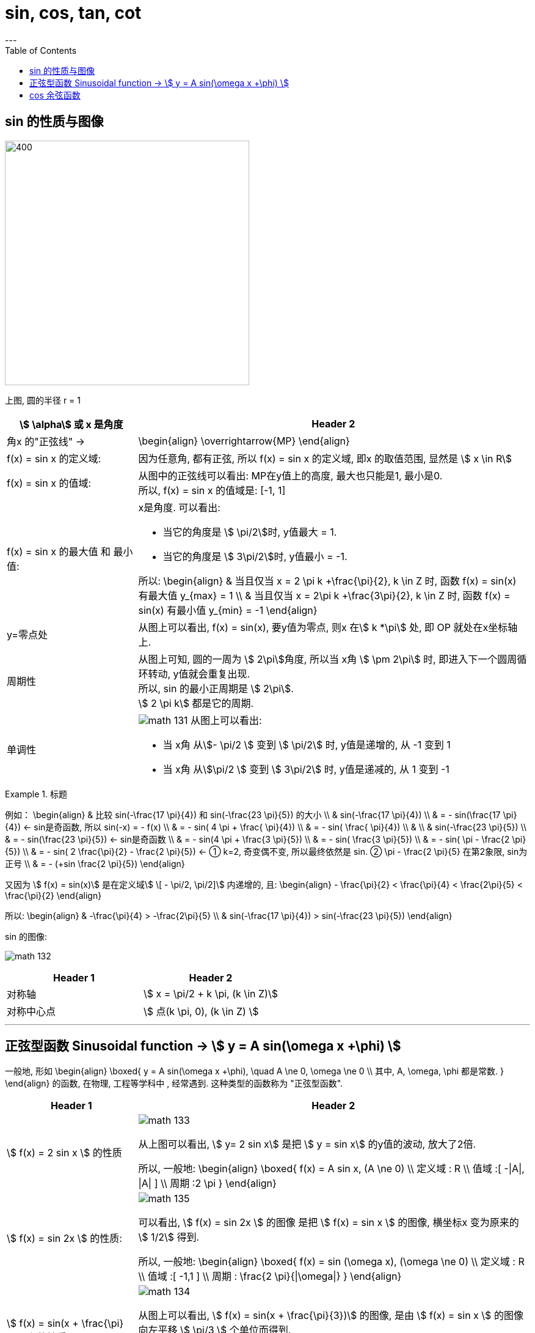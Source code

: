 
= sin, cos, tan, cot
:toc:
---


== sin 的性质与图像

image:img_math/math_130.svg[400,400]

上图, 圆的半径 r = 1

[cols="1a,3a"]
|===
|stem:[ \alpha] 或 x 是角度 |Header 2

|角x 的"正弦线" ->
|\begin{align}
\overrightarrow{MP}
\end{align}

|f(x) = sin x 的定义域:
|因为任意角, 都有正弦, 所以 f(x) = sin x 的定义域, 即x 的取值范围, 显然是 stem:[  x \in R]

|f(x) = sin x 的值域:
|从图中的正弦线可以看出: MP在y值上的高度, 最大也只能是1, 最小是0.  +
所以, f(x) = sin x 的值域是: [-1, 1]

|f(x) = sin x 的最大值 和 最小值:
|x是角度. 可以看出:

- 当它的角度是 stem:[ \pi/2]时, y值最大 = 1.
- 当它的角度是 stem:[ 3\pi/2]时, y值最小 = -1.

所以:
\begin{align}
& 当且仅当 x =  2 \pi k +\frac{\pi}{2}, k \in Z 时, 函数 f(x) = sin(x) 有最大值 y_{max} = 1 \\
& 当且仅当 x =  2\pi k +\frac{3\pi}{2}, k \in Z 时, 函数 f(x) = sin(x) 有最小值 y_{min} = -1
\end{align}

|y=零点处
|从图上可以看出, f(x) = sin(x), 要y值为零点, 则x 在stem:[ k *\pi] 处, 即 OP 就处在x坐标轴上.


|周期性
|从图上可知, 圆的一周为 stem:[ 2\pi]角度, 所以当 x角 stem:[ \pm 2\pi] 时, 即进入下一个圆周循环转动, y值就会重复出现.  +
所以, sin 的最小正周期是 stem:[ 2\pi].  +
stem:[ 2 \pi k] 都是它的周期.

|单调性
|image:img_math/math_131.svg[]
从图上可以看出:

- 当 x角 从stem:[- \pi/2 ] 变到 stem:[ \pi/2] 时, y值是递增的, 从 -1 变到 1
- 当 x角 从stem:[\pi/2 ] 变到 stem:[ 3\pi/2] 时, y值是递减的, 从 1 变到 -1

|===

.标题
====
例如：
\begin{align}
& 比较 sin(-\frac{17 \pi}{4}) 和 sin(-\frac{23 \pi}{5}) 的大小 \\
&   sin(-\frac{17 \pi}{4}) \\
& = - sin(\frac{17 \pi}{4})  <- sin是奇函数, 所以 sin(-x) = - f(x) \\
& = - sin( 4 \pi + \frac{ \pi}{4})  \\
& = - sin( \frac{ \pi}{4})  \\
& \\
& sin(-\frac{23 \pi}{5}) \\
& = - sin(\frac{23 \pi}{5})  <- sin是奇函数 \\
& = - sin(4 \pi + \frac{3 \pi}{5}) \\
& = - sin( \frac{3 \pi}{5}) \\
& = - sin( \pi - \frac{2 \pi}{5}) \\
& = - sin( 2 \frac{\pi}{2} - \frac{2 \pi}{5}) <- ① k=2, 奇变偶不变, 所以最终依然是 sin. ② \pi - \frac{2 \pi}{5} 在第2象限, sin为正号 \\
& = - (+sin  \frac{2 \pi}{5})
\end{align}

又因为 stem:[ f(x) =  sin(x)] 是在定义域stem:[ \[ - \pi/2, \pi/2\]] 内递增的, 且:
\begin{align}
- \frac{\pi}{2} < \frac{\pi}{4} < \frac{2\pi}{5} < \frac{\pi}{2}
\end{align}

所以:
\begin{align}
& -\frac{\pi}{4} > -\frac{2\pi}{5} \\
& sin(-\frac{17 \pi}{4}) > sin(-\frac{23 \pi}{5})
\end{align}
====

sin 的图像:

image:img_math/math_132.svg[]


|===
|Header 1 |Header 2

|对称轴
|stem:[ x = \pi/2 + k \pi, (k \in Z)]

|对称中心点
|stem:[ 点(k \pi, 0), (k \in Z) ]
|===

---

== 正弦型函数 Sinusoidal function -> stem:[ y = A sin(\omega x +\phi) ]

一般地, 形如
\begin{align}
\boxed{
 y = A sin(\omega x +\phi), \quad A \ne 0, \omega \ne 0 \\
其中, A, \omega, \phi 都是常数.
}
\end{align}
的函数, 在物理, 工程等学科中 , 经常遇到. 这种类型的函数称为 "正弦型函数".



[cols="1a,3a"]
|===
|Header 1 |Header 2

|stem:[ f(x) = 2 sin x ] 的性质
|image:img_math/math_133.png[]

从上图可以看出, stem:[  y= 2 sin x] 是把 stem:[  y = sin x] 的y值的波动, 放大了2倍.

所以, 一般地:
\begin{align}
\boxed{
f(x) = A sin x, (A \ne 0) \\
定义域 : R \\
值域 :[ -\|A\|, \|A\| ] \\
周期 :2 \pi
}
\end{align}



|stem:[ f(x) = sin 2x ] 的性质:
|image:img_math/math_135.png[]

可以看出, stem:[ f(x) = sin 2x ] 的图像 是把 stem:[ f(x) = sin x ] 的图像, 横坐标x 变为原来的 stem:[  1/2] 得到.

所以, 一般地:
\begin{align}
\boxed{
f(x) = sin (\omega x), (\omega \ne 0) \\
定义域 : R \\
值域 :[ -1,1 ] \\
周期 : \frac{2 \pi}{\|\omega\|}
}
\end{align}



| stem:[ f(x) = sin(x + \frac{\pi}{3})] 的性质:
|image:img_math/math_134.png[]

从图上可以看出, stem:[   f(x) = sin(x + \frac{\pi}{3})] 的图像, 是由 stem:[ f(x) = sin x ] 的图像向左平移 stem:[ \pi/3 ] 个单位而得到.

所以, 一般地:
\begin{align}
\boxed{
f(x) =  sin (x + \phi), (A \ne 0) \\
定义域 : R \\
值域 : [-1, 1] \\
周期 :2 \pi
}
\end{align}



| stem:[ f(x) =3 sin(2x + \frac{\pi}{3})] 的性质:
|image:img_math/math_136.png[]

把 stem:[ y = sin x ] 横坐标变为原来的 stem:[  1/2]  => 得到 stem:[ y = sin 2x ] ,  +
再纵坐标变为原来的3倍 => 得到 stem:[ y =3 sin 2x ],  +
再向左平移 stem:[  \pi/6]个单位 => 得到 stem:[ f(x) =3 sin(2x + \frac{\pi}{3})]

|===

所以: 一般地, 正弦型函数:

\begin{align}
\boxed{
f(x) = A sin(\omega x + \phi) \quad (A \ne 0, \omega \ne 0)
}
\end{align}

[options="autowidth"]
|===
|Header 1 |Header 2

|A
|称为振幅. +
控制图像的纵坐标(y轴) 伸长(A> 1) 或缩短(0<A<1) 到原来的A倍(横坐标不变)。

|ω
|称为"圆频率"或"角频率".  +
控制图像的横坐标(x轴) 缩短(ω>1) 或伸长(0<ω<1) 到原来的1/ω倍(纵坐标不变)

|φ
|称为"初相位"或"初相角"(在物理中, 比如弹簧的运动, stem:[ \phi]即决定在 time = 0 时, 该物的位置, 所以叫"初相"), 控制图像 向左(φ>0) 或向右(φ<0) 平行移动\|φ\|个单位.

|定义域
| R

|值域
|[- \|A\|, \|A\|]

|周期
|stem:[  \frac{2 \pi}{\|\omega\|}] +
比如物理中,  stem:[ 周期T =  \frac{2 \pi}{\|\omega\|}] 表示某物体完成一次运动所需要的时间 (即循环运动的周期).

此时, stem:[ f = \frac{1}{周期T} = \frac{\|\omega\|}{2 \pi} ] 表示单位时间内, 完成的运动次数, 即 "频率".
|===

---

== cos 余弦函数



[options="autowidth"]
|===
|Header 1 |Header 2

|stem:[ f(x) = cos x  ]
|stem:[ f(x) = cos x  ] 的图像和性质, 与 stem:[ f(x) = sin(x+ \frac{\pi}{2}) ] 完全相同.

image:img_math/math_137.png[]

cos 是由 sin "向左"平移 stem:[ \pi/2 ] 个单位而得到.

|对称轴
|stem:[ x = k \pi ]

|对称中心点
|stem:[ (\pi/2 + k \pi, 0 )], 其中 stem:[ k \in Z ]

image:img_math/math_138.svg[500,500]

|===

.标题
====
例如：
\begin{align}
& y = -3 cos x +1 的值域是多少? \\
& 思考: cos 的值域是和 sin 一样的, 都是 [-1, 1], 所以: \\
& -1 \le cos x \le 1 \\
& 3 \ge -3 cosx \ge -3 <- 上式两边同时乘以(-3)\\
& 4 \ge -3 cosx +1 \ge -2 <- 上式两边同时加上 1\\
& 所以, 原式 的值域就是: -2 \le y \le 4
\end{align}
====







---

52










---






